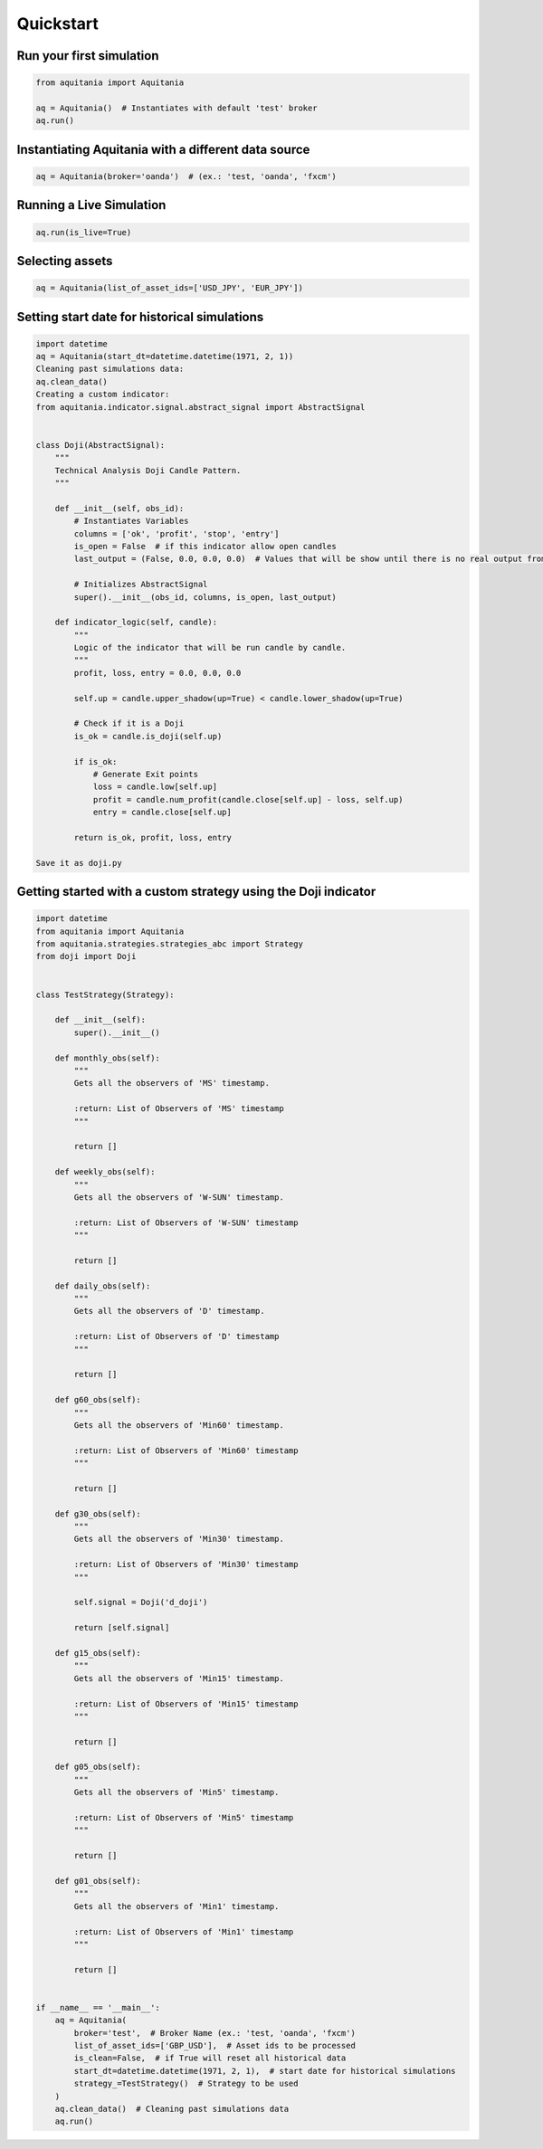 Quickstart
===========

Run your first simulation
-------------------------

.. code-block:: python
    
    from aquitania import Aquitania

    aq = Aquitania()  # Instantiates with default 'test' broker
    aq.run()

Instantiating Aquitania with a different data source
----------------------------------------------------

.. code-block:: python
    
    aq = Aquitania(broker='oanda')  # (ex.: 'test, 'oanda', 'fxcm')

Running a Live Simulation
-------------------------

.. code-block:: python
    
    aq.run(is_live=True)

Selecting assets
----------------

.. code-block:: python
    
    aq = Aquitania(list_of_asset_ids=['USD_JPY', 'EUR_JPY'])

Setting start date for historical simulations
---------------------------------------------

.. code-block:: python

    import datetime
    aq = Aquitania(start_dt=datetime.datetime(1971, 2, 1))
    Cleaning past simulations data:
    aq.clean_data()
    Creating a custom indicator:
    from aquitania.indicator.signal.abstract_signal import AbstractSignal


    class Doji(AbstractSignal):
        """
        Technical Analysis Doji Candle Pattern.
        """

        def __init__(self, obs_id):
            # Instantiates Variables
            columns = ['ok', 'profit', 'stop', 'entry']
            is_open = False  # if this indicator allow open candles 
            last_output = (False, 0.0, 0.0, 0.0)  # Values that will be show until there is no real output from indicator

            # Initializes AbstractSignal
            super().__init__(obs_id, columns, is_open, last_output)

        def indicator_logic(self, candle):
            """
            Logic of the indicator that will be run candle by candle.
            """
            profit, loss, entry = 0.0, 0.0, 0.0

            self.up = candle.upper_shadow(up=True) < candle.lower_shadow(up=True)

            # Check if it is a Doji
            is_ok = candle.is_doji(self.up)

            if is_ok:
                # Generate Exit points
                loss = candle.low[self.up]
                profit = candle.num_profit(candle.close[self.up] - loss, self.up)
                entry = candle.close[self.up]

            return is_ok, profit, loss, entry

    Save it as doji.py

Getting started with a custom strategy using the Doji indicator
---------------------------------------------------------------

.. code-block:: python
   
    import datetime
    from aquitania import Aquitania
    from aquitania.strategies.strategies_abc import Strategy
    from doji import Doji


    class TestStrategy(Strategy):

        def __init__(self):
            super().__init__()

        def monthly_obs(self):
            """
            Gets all the observers of 'MS' timestamp.

            :return: List of Observers of 'MS' timestamp
            """

            return []

        def weekly_obs(self):
            """
            Gets all the observers of 'W-SUN' timestamp.

            :return: List of Observers of 'W-SUN' timestamp
            """

            return []

        def daily_obs(self):
            """
            Gets all the observers of 'D' timestamp.

            :return: List of Observers of 'D' timestamp
            """

            return []

        def g60_obs(self):
            """
            Gets all the observers of 'Min60' timestamp.

            :return: List of Observers of 'Min60' timestamp
            """

            return []

        def g30_obs(self):
            """
            Gets all the observers of 'Min30' timestamp.

            :return: List of Observers of 'Min30' timestamp
            """

            self.signal = Doji('d_doji')

            return [self.signal]

        def g15_obs(self):
            """
            Gets all the observers of 'Min15' timestamp.

            :return: List of Observers of 'Min15' timestamp
            """

            return []

        def g05_obs(self):
            """
            Gets all the observers of 'Min5' timestamp.

            :return: List of Observers of 'Min5' timestamp
            """

            return []

        def g01_obs(self):
            """
            Gets all the observers of 'Min1' timestamp.

            :return: List of Observers of 'Min1' timestamp
            """

            return []


    if __name__ == '__main__':
        aq = Aquitania(
            broker='test',  # Broker Name (ex.: 'test, 'oanda', 'fxcm')
            list_of_asset_ids=['GBP_USD'],  # Asset ids to be processed
            is_clean=False,  # if True will reset all historical data
            start_dt=datetime.datetime(1971, 2, 1),  # start date for historical simulations
            strategy_=TestStrategy()  # Strategy to be used
        )
        aq.clean_data()  # Cleaning past simulations data
        aq.run()